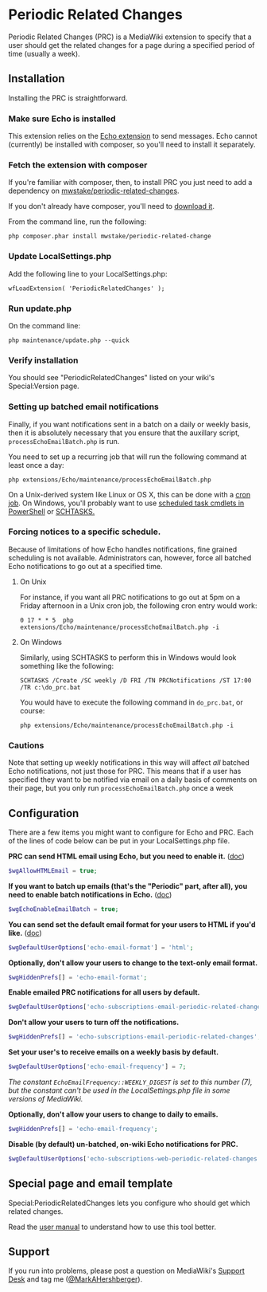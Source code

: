* Periodic Related Changes

Periodic Related Changes (PRC) is a MediaWiki extension to specify that a user should get the related changes for a page during a specified period of time (usually a week).

** Installation

Installing the PRC is straightforward.

*** Make sure Echo is installed

This extension relies on the [[https://www.mediawiki.org/wiki/Extension:Echo][Echo extension]] to send messages. Echo cannot (currently) be installed with composer, so you'll need to install it separately.

*** Fetch the extension with composer

If you're familiar with composer, then, to install PRC you just need to add a dependency on [[https://packagist.org/packages/mwstake/periodic-related-changes][mwstake/periodic-related-changes]].

If you don't already have composer, you'll need to
[[https://getcomposer.org/download/][download it]].

From the command line, run the following:

#+BEGIN_EXAMPLE
	php composer.phar install mwstake/periodic-related-change
#+END_EXAMPLE

*** Update LocalSettings.php

Add the following line to your LocalSettings.php:

#+BEGIN_EXAMPLE
	wfLoadExtension( 'PeriodicRelatedChanges' );
#+END_EXAMPLE

*** Run update.php

On the command line:
#+BEGIN_EXAMPLE
	php maintenance/update.php --quick
#+END_EXAMPLE

*** Verify installation

You should see "PeriodicRelatedChanges" listed on your wiki's Special:Version page.

*** Setting up batched email notifications

Finally, if you want notifications sent in a batch on a daily or weekly basis, then it is absolutely necessary that you ensure that the auxillary script, =processEchoEmailBatch.php= is run.

You need to set up a recurring job that will run the following command at least once a day:

#+BEGIN_EXAMPLE
	php extensions/Echo/maintenance/processEchoEmailBatch.php
#+END_EXAMPLE

On a Unix-derived system like Linux or OS X, this can be done with a [[https://www.thesitewizard.com/general/set-cron-job.shtml][cron job]]. On Windows, you'll probably want to use [[https://technet.microsoft.com/en-us/library/jj649816(v=wps.630).aspx][scheduled task cmdlets in PowerShell]] or [[https://ss64.com/nt/schtasks.html][SCHTASKS.]]

*** Forcing notices to a specific schedule.

Because of limitations of how Echo handles notifications, fine grained scheduling is not available.  Administrators can, however, force all batched Echo notifications to go out at a specified time.

**** On Unix

For instance, if you want all PRC notifications to go out at 5pm on a Friday afternoon in a Unix cron job, the following cron entry would work:

#+BEGIN_EXAMPLE
0 17 * * 5 	php extensions/Echo/maintenance/processEchoEmailBatch.php -i
#+END_EXAMPLE

**** On Windows

Similarly, using SCHTASKS to perform this in Windows would look something like the following:
#+BEGIN_EXAMPLE
SCHTASKS /Create /SC weekly /D FRI /TN PRCNotifications /ST 17:00 /TR c:\do_prc.bat
#+END_EXAMPLE

You would have to execute the following command in =do_prc.bat=, or course:
#+BEGIN_EXAMPLE
php extensions/Echo/maintenance/processEchoEmailBatch.php -i
#+END_EXAMPLE

*** Cautions

Note that setting up weekly notifications in this way will affect /all/ batched Echo notifications, not just those for PRC.  This means that if a user has specified they want to be notified via email on a daily basis of comments on their page, but you only run =processEchoEmailBatch.php= once a week

** Configuration

There are a few items you might want to configure for Echo and PRC. Each of the lines of code below can be put in your LocalSettings.php file.

*PRC can send HTML email using Echo, but you need to enable it.* ([[https://www.mediawiki.org/wiki/Manual:$wgAllowHTMLEmail][doc]])
#+BEGIN_SRC php
$wgAllowHTMLEmail = true;
#+END_SRC

*If you want to batch up emails (that's the "Periodic" part, after all), you need to enable batch notifications in Echo.* ([[https://www.mediawiki.org/wiki/Extension:Echo#Configuration][doc]])
#+BEGIN_SRC php
$wgEchoEnableEmailBatch = true;
#+END_SRC

*You can send set the default email format for your users to HTML if you'd like.* ([[https://www.mediawiki.org/wiki/Extension:Echo#Configuration][doc]])
#+BEGIN_SRC php
$wgDefaultUserOptions['echo-email-format'] = 'html';
#+END_SRC

*Optionally, don't allow your users to change to the text-only email format.*
#+BEGIN_SRC php
$wgHiddenPrefs[] = 'echo-email-format';
#+END_SRC

*Enable emailed PRC notifications for all users by default.*
#+BEGIN_SRC php
$wgDefaultUserOptions['echo-subscriptions-email-periodic-related-changes'] = true;
#+END_SRC

*Don't allow your users to turn off the notifications.*
#+BEGIN_SRC php
$wgHiddenPrefs[] = 'echo-subscriptions-email-periodic-related-changes';
#+END_SRC

*Set your user's to receive emails on a weekly basis by default.*
#+BEGIN_SRC php
$wgDefaultUserOptions['echo-email-frequency'] = 7;
#+END_SRC

/The constant =EchoEmailFrequency::WEEKLY_DIGEST= is set to this number (7), but the constant can't be used in the LocalSettings.php file in some versions of MediaWiki./

*Optionally, don't allow your users to change to daily to emails.*
#+BEGIN_SRC php
$wgHiddenPrefs[] = 'echo-email-frequency';
#+END_SRC

*Disable (by default) un-batched, on-wiki Echo notifications for PRC.*
#+BEGIN_SRC php
$wgDefaultUserOptions['echo-subscriptions-web-periodic-related-changes'] = false;
#+END_SRC

** Special page and email template

Special:PeriodicRelatedChanges lets you configure who should get which related changes.

Read the [[./doc/User_manual.mediawiki][user manual]] to understand how to use this tool better.

** Support

If you run into problems, please post a question on MediaWiki's [[https://www.mediawiki.org/wiki/Project:Support_desk][Support Desk]] and tag me ([[https://en.wikipedia.org/wiki/User:MarkAHershberger][@MarkAHershberger]]).
